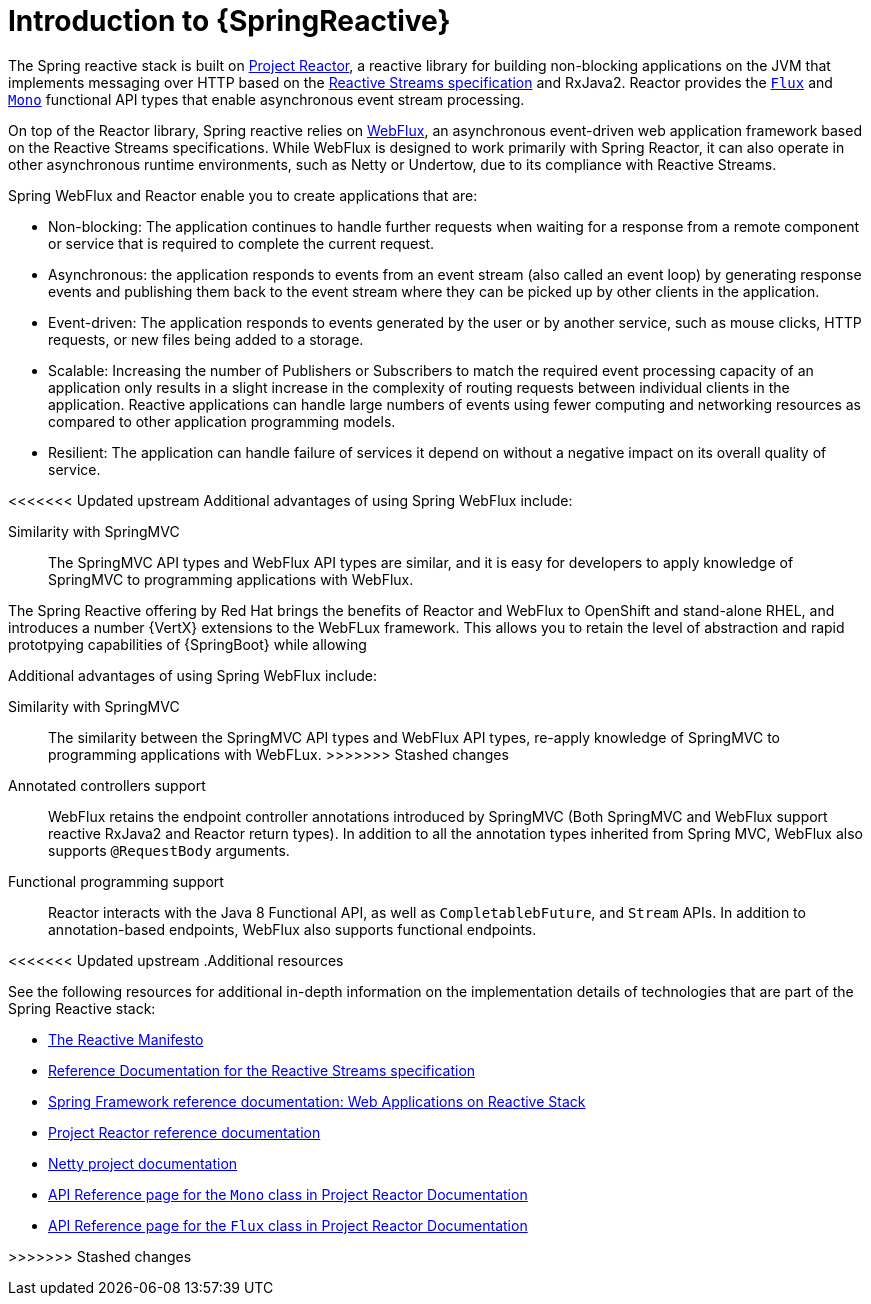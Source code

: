 [id="introduction-to-spring-reactive_{context}"]
= Introduction to {SpringReactive}

The Spring reactive stack is built on link:https://projectreactor.io/[Project Reactor], a reactive library for building non-blocking applications on the JVM that implements messaging over HTTP based on the link:https://www.reactive-streams.org/[Reactive Streams specification] and RxJava2.
Reactor provides the link:https://projectreactor.io/docs/core/release/api/reactor/core/publisher/Flux.html[`Flux`] and link:https://projectreactor.io/docs/core/release/api/reactor/core/publisher/Mono.html[`Mono`] functional API types that enable asynchronous event stream processing.

On top of the Reactor library, Spring reactive relies on link:https://docs.spring.io/spring/docs/current/spring-framework-reference/web-reactive.html#webflux[WebFlux], an asynchronous event-driven web application framework based on the Reactive Streams specifications.
While WebFlux is designed to work primarily with Spring Reactor, it can also operate in other asynchronous runtime environments, such as Netty or Undertow, due to its compliance with Reactive Streams.

Spring WebFlux and Reactor enable you to create applications that are:

* Non-blocking: The application continues to handle further requests when waiting for a response from a remote component or service that is required to complete the current request.
* Asynchronous: the application responds to events from an event stream (also called an event loop) by generating response events and publishing them back to the event stream where they can be picked up by other clients in the application.
* Event-driven: The application responds to events generated by the user or by another service, such as mouse clicks, HTTP requests, or new files being added to a storage.
* Scalable: Increasing the number of Publishers or Subscribers to match the required event processing capacity of an application only results in a slight increase in the complexity of routing requests between individual clients in the application.
Reactive applications can handle large numbers of events using fewer computing and networking resources as compared to other application programming models.
* Resilient: The application can handle failure of services it depend on without a negative impact on its overall quality of service.

<<<<<<< Updated upstream
Additional advantages of using Spring WebFlux include:

Similarity with SpringMVC::
The SpringMVC API types and WebFlux API types are similar, and it is easy for developers to apply knowledge of SpringMVC to programming applications with WebFlux.
=======
The Spring Reactive offering by Red{nbsp}Hat brings the benefits of Reactor and WebFlux to OpenShift and stand-alone RHEL, and introduces a number {VertX} extensions to the WebFLux framework.
This allows you to retain the level of abstraction and rapid prototpying capabilities of {SpringBoot} while allowing

// TODO:  these should be relocated to the Spring-Web implementation concepts
Additional advantages of using Spring WebFlux include:

Similarity with SpringMVC::
The similarity between the SpringMVC API types and WebFlux API types, re-apply knowledge of SpringMVC to programming applications with WebFLux.
>>>>>>> Stashed changes

Annotated controllers support::
WebFlux retains the endpoint controller annotations introduced by SpringMVC (Both SpringMVC and WebFlux support reactive RxJava2 and Reactor return types).
In addition to all the annotation types inherited from Spring MVC, WebFlux also supports `@RequestBody` arguments.

Functional programming support::
Reactor interacts with the Java 8 Functional API, as well as `CompletablebFuture`, and `Stream` APIs.
In addition to annotation-based endpoints, WebFlux also supports functional endpoints.

<<<<<<< Updated upstream
.Additional resources

See the following resources for additional in-depth information on the implementation details of technologies that are part of the Spring Reactive stack:

* link:https://www.reactivemanifesto.org/[The Reactive Manifesto]
* link:https://www.reactive-streams.org/[Reference Documentation for the Reactive Streams specification]
* link:https://docs.spring.io/spring/docs/current/spring-framework-reference/web-reactive.html[Spring Framework reference documentation: Web Applications on Reactive Stack]
* link:https://projectreactor.io/docs/core/release/reference/[Project Reactor reference documentation]
* link:https://netty.io/[Netty project documentation]
* link:https://projectreactor.io/docs/core/release/api/reactor/core/publisher/Mono.html[API Reference page for the `Mono` class in Project Reactor Documentation]
* link:https://projectreactor.io/docs/core/release/api/reactor/core/publisher/Flux.html[API Reference page for the `Flux` class in Project Reactor Documentation]
=======
//TODO: add additional resources section
//Reactive manifesto: https://www.reactivemanifesto.org/


////
In our latest release we have introduced a few Spring WebFlux extensions for Vert.x. With them you can build your application the way you’re used to - using WebFlux and Project Reactor - while network communications are handled by the fast Vert.x servers and clients. This gives you a better customer support from Red Hat. As well as a possibility to make your whole system truly reactive.

Having a reactive web API is just a first step to having fully reactive system. Inter-component communication, data access, cache and other utilities have to be reactive as well. Vert.x provides reactive clients for all of these types of technologies and we will gradually introduce them into our Vert.x Spring Boot starters.

////
>>>>>>> Stashed changes
